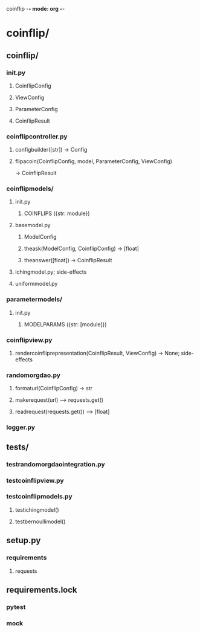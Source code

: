 coinflip -*- mode: org -*-
#+STARTUP: indent
#+STARTUP: entitiespretty

* coinflip/
** coinflip/
*** \under{}\under{}init\under{}\under{}.py
**** CoinflipConfig
**** ViewConfig
**** ParameterConfig
**** CoinflipResult
*** coinflip\under{}controller.py
**** config\under{}builder([str]) -> Config 
**** flip\under{}a\under{}coin(CoinflipConfig, model, ParameterConfig, ViewConfig)  
-> CoinflipResult
*** coinflip\under{}models/
**** \under{}\under{}init\under{}\under{}.py
***** COINFLIPS ({str: module})
**** base\under{}model.py
***** ModelConfig
***** the\under{}ask(ModelConfig, CoinflipConfig) -> [float]
***** the\under{}answer([float]) -> CoinflipResult
**** iching\under{}model.py; side-effects
**** uniform\under{}model.py
*** parameter\under{}models/
***** \under{}\under{}init\under{}\under{}.py
****** MODEL\under{}PARAMS ({str: [module]})
*** coinflip\under{}view.py
**** render\under{}coinflip\under{}representation(CoinflipResult, ViewConfig) -> None; side-effects
*** random\under{}org\under{}dao.py
**** format\under{}url(CoinflipConfig) -> str
**** make\under{}request(url) --> requests.get()
**** read\under{}request(requests.get()) --> [float]
*** logger.py
** tests/
*** test\under{}random\under{}org\under{}dao\under{}integration.py
*** test\under{}coinflip\under{}view.py
*** test\under{}coinflip\under{}models.py
**** test\under{}iching\under{}model() 
**** test\under{}bernoulli\under{}model() 
** setup.py
*** requirements
**** requests
** requirements.lock
*** pytest
*** mock
